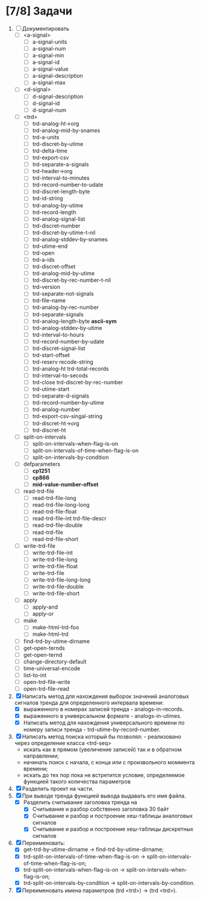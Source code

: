 * [7/8] Задачи
1. [ ] Документировать
   - [ ] <a-signal>
     + [ ] a-signal-units
     + [ ] a-signal-num
     + [ ] a-signal-min
     + [ ] a-signal-id
     + [ ] a-signal-value
     + [ ] a-signal-description
     + [ ] a-signal-max
   - [ ] <d-signal>
     + [ ] d-signal-description
     + [ ] d-signal-id
     + [ ] d-signal-num
   - [ ] <trd>
     - [ ] trd-analog-ht->org
     - [ ] trd-analog-mid-by-snames
     - [ ] trd-a-units
     - [ ] trd-discret-by-utime
     - [ ] trd-delta-time
     - [ ] trd-export-csv
     - [ ] trd-separate-a-signals
     - [ ] trd-header->org
     - [ ] trd-interval-to-minutes
     - [ ] trd-record-number-to-udate
     - [ ] trd-discret-length-byte
     - [ ] trd-id-string
     - [ ] trd-analog-by-utime
     - [ ] trd-record-length
     - [ ] trd-analog-signal-list
     - [ ] trd-discret-number
     - [ ] trd-discret-by-utime-t-nil
     - [ ] trd-analog-stddev-by-snames
     - [ ] trd-utime-end
     - [ ] trd-open
     - [ ] trd-a-ids
     - [ ] trd-discret-offset
     - [ ] trd-analog-mid-by-utime
     - [ ] trd-discret-by-rec-number-t-nil
     - [ ] trd-version
     - [ ] trd-separate-not-signals
     - [ ] trd-file-name
     - [ ] trd-analog-by-rec-number
     - [ ] trd-separate-signals
     - [ ] trd-analog-length-byte *ascii-sym*
     - [ ] trd-analog-stddev-by-utime
     - [ ] trd-interval-to-hours
     - [ ] trd-record-number-by-udate
     - [ ] trd-discret-signal-list
     - [ ] trd-start-offset 
     - [ ] trd-reserv recode-string
     - [ ] trd-analog-ht trd-total-records
     - [ ] trd-interval-to-secods
     - [ ] trd-close trd-discret-by-rec-number
     - [ ] trd-utime-start
     - [ ] trd-separate-d-signals
     - [ ] trd-record-number-by-utime
     - [ ] trd-analog-number
     - [ ] trd-export-csv-singal-string
     - [ ] trd-discret-ht->org
     - [ ] trd-discret-ht
   - [ ] split-on-intervals
     - [ ] split-on-intervals-when-flag-is-on
     - [ ] split-on-intervals-of-time-when-flag-is-on
     - [ ] split-on-intervals-by-condition
   - [ ] defparameters
     - [ ] *cp1251*
     - [ ] *cp866*
     - [ ] *mid-value-number-offset*
   - [ ] read-trd-file
     - [ ] read-trd-file-long
     - [ ] read-trd-file-long-long
     - [ ] read-trd-file-float
     - [ ] read-trd-file-int trd-file-descr
     - [ ] read-trd-file-double
     - [ ] read-trd-file
     - [ ] read-trd-file-short
   - [ ] write-trd-file
     - [ ] write-trd-file-int
     - [ ] write-trd-file-long
     - [ ] write-trd-file-float
     - [ ] write-trd-file
     - [ ] write-trd-file-long-long
     - [ ] write-trd-file-double 
     - [ ] write-trd-file-short
   - [ ] apply
     - [ ] apply-and 
     - [ ] apply-or
   - [ ] make
     - [ ] make-html-trd-foo
     - [ ] make-html-trd
   - [ ] find-trd-by-utime-dirname
   - [ ] get-open-ternds
   - [ ] get-open-ternd
   - [ ] change-directory-default
   - [ ] time-universal-encode
   - [ ] list-to-int
   - [ ] open-trd-file-write
   - [ ] open-trd-file-read
2. [X] Написать метод для нахождения выборок значений аналоговых сигналов тренда для определенного интервала времени:
   - [X] выраженного в номерах записей тренда - analogs-in-records.
   - [X] выраженного в универсальном формате - analogs-in-utimes.
   - [X] Написать метод для нахождения универсального времени по номеру записи тренда - trd-utime-by-record-number.
3. [X] Написать метод поиска который бы позволял: - реализовано через определение класса <trd-seq> 
   - искать как в прямом (увеличение записей) так и в обратном направлении;
   - начинать поиск с начала, с конца или с произвольного моммента времени;
   - искать до тех пор пока не встретится условие, определяемое функцией такого количества параметров
4. [X] Разделить проект на части.
5. [X] При выводе тренда функцией вывода выдавать его имя файла.
   - [X] Разделить считывание заголовка тренда на
     - [X] Считывание и разбор собственно заголовка 30 байт
     - [X] Считывание и разбор и построение хеш-таблицы аналоговых сигналов
     - [X] Считывание и разбор и построение хеш-таблицы дискретных сигналов
6. [X] Переименовать:
   - [X] get-trd-by-utime-dirname -> find-trd-by-utime-dirname;
   - [X] trd-split-on-intervals-of-time-when-flag-is-on -> split-on-intervals-of-time-when-flag-is-on;
   - [X] trd-split-on-intervals-when-flag-is-on -> split-on-intervals-when-flag-is-on;
   - [X] trd-split-on-intervals-by-condition -> split-on-intervals-by-condition.
7. [X] Переименовать имена параметров (trd <trd>) -> (trd <trd>).
